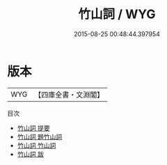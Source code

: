 #+TITLE: 竹山詞 / WYG
#+DATE: 2015-08-25 00:48:44.397954
* 版本
 |       WYG|【四庫全書・文淵閣】|
目次
 - [[file:KR4j0053_000.txt::000-1a][竹山詞 提要]]
 - [[file:KR4j0053_000.txt::000-3a][竹山詞 題竹山詞]]
 - [[file:KR4j0053_001.txt::001-1a][竹山詞 竹山詞]]
 - [[file:KR4j0053_002.txt::002-1a][竹山詞 跋]]
